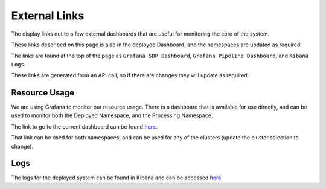 External Links
==============

The display links out to a few external dashboards that are useful for monitoring the core of the system.

These links described on this page is also in the deployed Dashboard, and the namespaces are updated as required.

The links are found at the top of the page as ``Grafana SDP Dashboard``, ``Grafana Pipeline Dashboard``, and ``Kibana Logs``.

These links are generated from an API call, so if there are changes they will update as required.

Resource Usage
--------------

We are using Grafana to monitor our resource usage. There is a dashboard that is available for use directly, and can be used to monitor both the Deployed Namespace, and the Processing Namespace.

The link to go to the current dashboard can be found `here <https://k8s.stfc.skao.int/grafana/d/dad0e09f-32f5-4181-b273-c7a1017221ff/kubernetes-resource-monitoring-dashboard?orgId=1&refresh=5s>`_.

That link can be used for both namespaces, and can be used for any of the clusters (update the cluster selection to change).

Logs
----

The logs for the deployed system can be found in Kibana and can be accessed
`here <https://k8s.stfc.skao.int/kibana/app/discover#/?_g=(filters:!(),refreshInterval:(pause:!t,value:0),time:(from:now-15m,to:now))&_a=(columns:!(kubernetes.namespace,kubernetes.pod.name,kubernetes.container.name,message),filters:!(),grid:(columns:(kubernetes.container.name:(width:(width:120)),kubernetes.namespace:(width:(width:120)),kubernetes.pod.name:(width:(width:150)))),index:cbb05bec-ed81-45f8-b11a-eab26a3df6b1,interval:auto,query:(language:kuery,query:'kubernetes.namespace:%20%22dp-shared%22%20or%20kubernetes.namespace:%20%22dp-shared-p%22'),sort:!(!('@timestamp',desc)))>`_.
